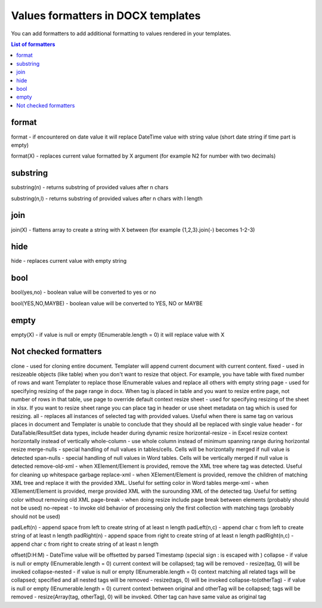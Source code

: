 Values formatters in DOCX templates
===================================

You can add formatters to add additional formatting to values rendered in your templates.

.. contents:: List of formatters
   :local:
   :depth: 1

format
------

format - if encountered on date value it will replace DateTime value with string value (short date string if time part is empty)

format(X) - replaces current value formatted by X argument (for example N2 for number with two decimals)

substring
---------

substring(n) - returns substring of provided values after n chars

substring(n,l) - returns substring of provided values after n chars with l length

join
----

join(X) - flattens array to create a string with X between (for example {1,2,3}.join(-) becomes 1-2-3)

hide
----

hide - replaces current value with empty string

bool
----

bool(yes,no) - boolean value will be converted to yes or no

bool(YES,NO,MAYBE) - boolean value will be converted to YES, NO or MAYBE

empty
-----

empty(X) - if value is null or empty (IEnumerable.length = 0) it will replace value with X


Not checked formatters
----------------------


clone - used for cloning entire document. Templater will append current document with current content.
fixed - used in resizeable objects (like table) when you don't want to resize that object. For example, you have table with fixed number of rows and want Templater to replace those IEnumerable values and replace all others with empty string
page - used for specifying resizing of the page range in docx. When tag is placed in table and you want to resize entire page, not number of rows in that table, use page to override default context resize
sheet - used for specifying resizing of the sheet in xlsx. If you want to resize sheet range you can place tag in header or use sheet metadata on tag which is used for resizing.
all - replaces all instances of selected tag with provided values. Useful when there is same tag on various places in document and Templater is unable to conclude that they should all be replaced with single value
header - for DataTable/ResultSet data types, include header during dynamic resize
horizontal-resize - in Excel resize context horizontally instead of vertically
whole-column - use whole column instead of minimum spanning range during horizontal resize
merge-nulls - special handling of null values in tables/cells. Cells will be horizontally merged if null value is detected
span-nulls - special handling of null values in Word tables. Cells will be vertically merged if null value is detected
remove-old-xml - when XElement/Element is provided, remove the XML tree where tag was detected. Useful for cleaning up whitespace garbage
replace-xml - when XElement/Element is provided, remove the children of matching XML tree and replace it with the provided XML. Useful for setting color in Word tables
merge-xml - when XElement/Element is provided, merge provided XML with the surounding XML of the detected tag. Useful for setting color without removing old XML
page-break - when doing resize include page break between elements (probably should not be used)
no-repeat - to invoke old behavior of processing only the first collection with matching tags (probably should not be used)


padLeft(n) - append space from left to create string of at least n length
padLeft(n,c) - append char c from left to create string of at least n length
padRight(n) - append space from right to create string of at least n length
padRight(n,c) - append char c from right to create string of at least n length


offset(D\:H:M) - DateTime value will be offsetted by parsed Timestamp (special sign : is escaped with \)
collapse - if value is null or empty (IEnumerable.length = 0) current context will be collapsed; tag will be removed - resize(tag, 0) will be invoked
collapse-nested - if value is null or empty (IEnumerable.length = 0) context matching all related tags will be collapsed; specified and all nested tags will be removed - resize(tags, 0) will be invoked
collapse-to(otherTag) - if value is null or empty (IEnumerable.length = 0) current context between original and otherTag will be collapsed; tags will be removed - resize(Array(tag, otherTag), 0) will be invoked. Other tag can have same value as original tag